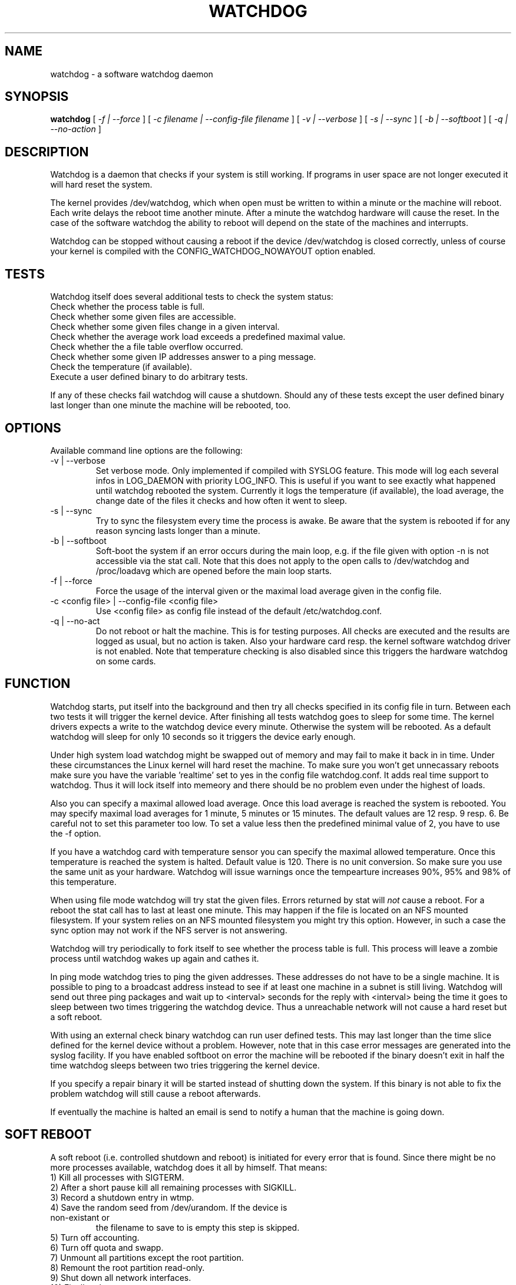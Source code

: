.TH WATCHDOG 8 "February 1996"
.UC 4
.SH NAME
watchdog \- a software watchdog daemon
.SH SYNOPSIS
.B watchdog
[
.I -f | --force
] [
.I -c filename | --config-file filename
] [
.I -v | --verbose
] [
.I -s | --sync
] [
.I -b | --softboot
] [
.I -q | --no-action
]
.br
.SH DESCRIPTION
Watchdog is a daemon that checks if your system is still working. If
programs in user space are not longer executed it will hard reset the system.

The kernel provides /dev/watchdog, which when open must be written
to within a minute or the machine will reboot. Each write delays the reboot
time another minute. After a minute the watchdog hardware will cause the
reset. In the case of the software watchdog the ability to 
reboot will depend on the state of the machines and interrupts.

Watchdog can be stopped without causing a reboot if the device /dev/watchdog
is closed correctly, unless of course your kernel is compiled with the
CONFIG_WATCHDOG_NOWAYOUT option enabled.
.LP
.SH TESTS
Watchdog itself does several additional tests to check the system status:
.TP
Check whether the process table is full.
.TP
Check whether some given files are accessible.
.TP
Check whether some given files change in a given interval.
.TP
Check whether the average work load exceeds a predefined maximal value.
.TP
Check whether the a file table overflow occurred.
.TP
Check whether some given IP addresses answer to a ping message.
.TP
Check the temperature (if available).
.TP
Execute a user defined binary to do arbitrary tests.
.LP
If any of these checks fail watchdog will cause a shutdown. Should any of
these tests except the user defined binary last longer than one minute the
machine will be rebooted, too.
.LP
.SH OPTIONS
Available command line options are the following:
.TP
-v | --verbose
Set verbose mode. Only implemented if compiled with SYSLOG feature. This
mode will log each several infos in LOG_DAEMON with priority LOG_INFO.
This is useful if you want to see exactly what happened until watchdog rebooted
the system. Currently it logs the temperature (if available), the load
average, the change date of the files it checks and how often it went to sleep.
.TP
-s | --sync
Try to sync the filesystem every time the process is awake. Be aware that
the system is rebooted if for any reason syncing lasts longer than a minute.
.TP
-b | --softboot
Soft-boot the system if an error occurs during the main loop, e.g. if the
file given with option -n is not accessible via the stat call. Note that
this does not apply to the open calls to /dev/watchdog and /proc/loadavg
which are opened before the main loop starts.
.TP
-f | --force
Force the usage of the interval given or the maximal load average given 
in the config file.
.TP
-c <config file> | --config-file <config file>
Use <config file> as config file instead of the default /etc/watchdog.conf.
.TP
-q | --no-act
Do not reboot or halt the machine. This is for testing purposes. All checks
are executed and the results are logged as usual, but no action is taken.
Also your hardware card resp. the kernel software watchdog driver is not
enabled. Note that temperature checking is also disabled since this triggers
the hardware watchdog on some cards.
.LP
.SH FUNCTION
Watchdog starts, put itself into the background and then try all checks
specified in its config file in turn. Between each two tests it will trigger
the kernel device. After finishing all tests watchdog goes to sleep for some
time. The kernel drivers expects a write to the watchdog device every minute.
Otherwise the system will be rebooted. As a default watchdog will sleep for
only 10 seconds so it triggers the device early enough.

Under high system load watchdog might be swapped out of memory and may fail
to make it back in in time. Under these circumstances the Linux kernel will
hard reset the machine. To make sure you won't get unnecassary reboots make
sure you have the variable 'realtime' set to yes in the config file
watchdog.conf. It adds real time support to watchdog. Thus it will lock
itself into memeory and there should be no problem even under the highest of
loads.

Also you can specify a maximal allowed load average. Once this load average
is reached the system is rebooted. You may specify maximal load averages for
1 minute, 5 minutes or 15 minutes. The default values are 12 resp. 9 resp.
6. Be careful not to set this parameter too low. To set a value less then
the predefined minimal value of 2, you have to use the -f option.

If you have a watchdog card with temperature sensor you can specify 
the maximal allowed temperature. Once this temperature is reached the
system is halted. Default value is 120. There is no unit conversion. So make
sure you use the same unit as your hardware. Watchdog will issue warnings
once the tempearture increases 90%, 95% and 98% of this temperature.

When using file mode watchdog will try stat the given files. Errors returned
by stat will 
.I not
cause a reboot. For a reboot the stat call has to last at least one minute.
This may happen if the file is located on an NFS mounted filesystem. If your
system relies on an NFS mounted filesystem you might try this option.
However, in such a case the sync option may not work if the NFS server is
not answering.

Watchdog will try periodically to fork itself to see whether the process
table is full. This process will leave a zombie process until watchdog wakes
up again and cathes it.

In ping mode watchdog tries to ping the given addresses. These addresses do
not have to be a single machine. It is possible to ping to a broadcast
address instead to see if at least one machine in a subnet is still living.
Watchdog will send out three ping packages and wait up to <interval> seconds
for the reply with <interval> being the time it goes to sleep between two
times triggering the watchdog device. Thus a unreachable network will not
cause a hard reset but a soft reboot.

With using an external check binary watchdog can run user defined tests.
This may last longer than the time slice defined for the kernel device
without a problem. However, note that in this case error messages are
generated into the syslog facility. If you have enabled softboot on error
the machine will be rebooted if the binary doesn't exit in half the time
watchdog sleeps between two tries triggering the kernel device.

If you specify a repair binary it will be started instead of shutting down
the system. If this binary is not able to fix the problem watchdog will
still cause a reboot afterwards.

If eventually the machine is halted an email is send to notify a human that
the machine is going down.
.LP
.SH SOFT REBOOT
A soft reboot (i.e. controlled shutdown and reboot) is initiated for every
error that is found. Since there might be no more processes available,
watchdog does it all by himself. That means:
.TP
1) Kill all processes with SIGTERM.
.TP
2) After a short pause kill all remaining processes with SIGKILL.
.TP
3) Record a shutdown entry in wtmp.
.TP
4) Save the random seed from /dev/urandom. If the device is non-existant or
the filename to save to is empty this step is skipped.
.TP
5) Turn off accounting.
.TP
6) Turn off quota and swapp.
.TP
7) Unmount all partitions except the root partition.
.TP
8) Remount the root partition read-only.
.TP
9) Shut down all network interfaces.
.TP
10) Finally reboot.
.LP
.SH CHECK BINARY
If the return code of the check binary is not zero watchdog will assume an
error and reboot the system. Be careful with this if you are using the
real-time properties of watchdog since watchdog will wait for the return of
this binary before proceeding. An positive exit code is interpreted as an
system error code (see errno.h for details). Negative values are special to
watchdog:
.TP
-1 reboot the system. This is not exactly an error message but a command to
watchdog. If the return code is -1 watchdog will not try to run a shutdown
script instead.
.TP
-2 reset the system. This is not exactly an error message but a command to
watchdog. If the return code is -2 watchdog will simply refuse to write the
kernel device again.
.TP
-3 max load average exceeded.
.TP
-4 the temperature inside is too high.
.TP
-5 /proc/loadavg contains no (or not enough) data.
.TP
-6 Given file was not changed in the given interval.
.TP
-7 free for personal use
.TP
...
.LP
.SH REPAIR BINARY
The repair binary is started with one parameter: the error number that
caused watchdog in initiate the boot process. After trying to repair the
system the binary should exit with 0 if the system was successfully repaired
and thus there is no need to boot anymore. A return value not equal 0 tells
watchdog to reboot. The return code of the repair binary should be the error
number of the error causing watchdog to reboot. Be careful with this if you
are using the real-time properties of watchdog since watchdog will wait for
the return of this binary before proceeding.
.SH BUGS
None known so far.
.LP
.SH AUTHORS
The original code is an example written by Alan Cox
<alan@lxorguk.ukuu.org.uk>, the author of the kernel driver. All
additions were written by Michael Meskes <meskes@debian.org>. Johnie Ingram
<johnie@netgod.net> had the idea of testing the load average. He also took
over the Debian specific work. Dave Cinege <dcinege@psychosis.com> brought
up some hardware watchdog issues and helped testing this stuff.
.LP
.SH FILES
.nf
/dev/watchdog  The watchdog device
/var/run/watchdog.pid The PID of the running watchdog
.fi
.SH "SEE ALSO"
.BR watchdog.conf "(5)
